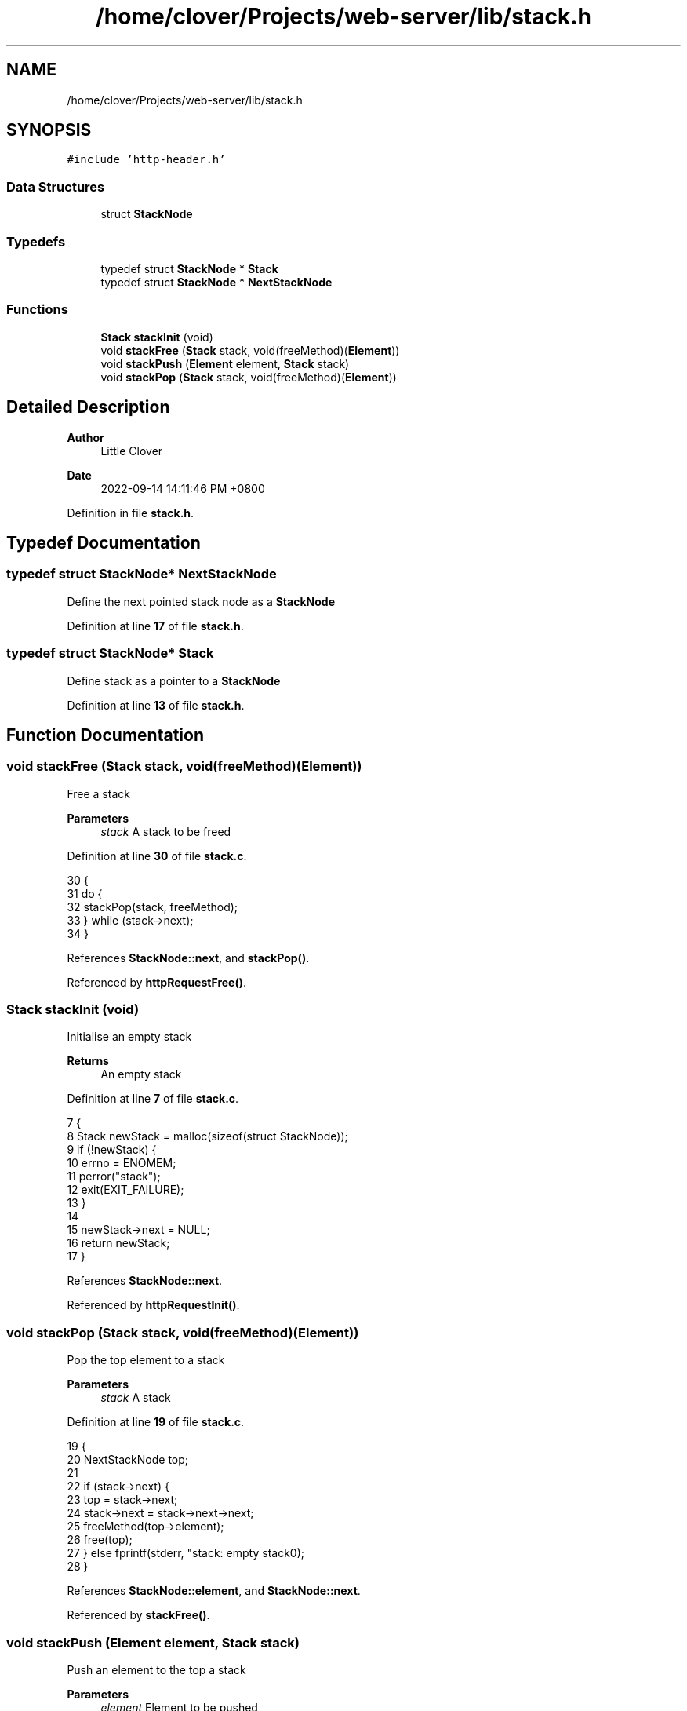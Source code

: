 .TH "/home/clover/Projects/web-server/lib/stack.h" 3 "Wed Sep 14 2022" "web-server" \" -*- nroff -*-
.ad l
.nh
.SH NAME
/home/clover/Projects/web-server/lib/stack.h
.SH SYNOPSIS
.br
.PP
\fC#include 'http\-header\&.h'\fP
.br

.SS "Data Structures"

.in +1c
.ti -1c
.RI "struct \fBStackNode\fP"
.br
.in -1c
.SS "Typedefs"

.in +1c
.ti -1c
.RI "typedef struct \fBStackNode\fP * \fBStack\fP"
.br
.ti -1c
.RI "typedef struct \fBStackNode\fP * \fBNextStackNode\fP"
.br
.in -1c
.SS "Functions"

.in +1c
.ti -1c
.RI "\fBStack\fP \fBstackInit\fP (void)"
.br
.ti -1c
.RI "void \fBstackFree\fP (\fBStack\fP stack, void(freeMethod)(\fBElement\fP))"
.br
.ti -1c
.RI "void \fBstackPush\fP (\fBElement\fP element, \fBStack\fP stack)"
.br
.ti -1c
.RI "void \fBstackPop\fP (\fBStack\fP stack, void(freeMethod)(\fBElement\fP))"
.br
.in -1c
.SH "Detailed Description"
.PP 

.PP
\fBAuthor\fP
.RS 4
Little Clover 
.RE
.PP
\fBDate\fP
.RS 4
2022-09-14 14:11:46 PM +0800 
.RE
.PP

.PP
Definition in file \fBstack\&.h\fP\&.
.SH "Typedef Documentation"
.PP 
.SS "typedef struct \fBStackNode\fP* \fBNextStackNode\fP"
Define the next pointed stack node as a \fBStackNode\fP 
.PP
Definition at line \fB17\fP of file \fBstack\&.h\fP\&.
.SS "typedef struct \fBStackNode\fP* \fBStack\fP"
Define stack as a pointer to a \fBStackNode\fP 
.PP
Definition at line \fB13\fP of file \fBstack\&.h\fP\&.
.SH "Function Documentation"
.PP 
.SS "void stackFree (\fBStack\fP stack, void(freeMethod)(\fBElement\fP))"
Free a stack
.PP
\fBParameters\fP
.RS 4
\fIstack\fP A stack to be freed 
.RE
.PP

.PP
Definition at line \fB30\fP of file \fBstack\&.c\fP\&.
.PP
.nf
30                                                         {
31   do {
32     stackPop(stack, freeMethod);
33   } while (stack->next);
34 }
.fi
.PP
References \fBStackNode::next\fP, and \fBstackPop()\fP\&.
.PP
Referenced by \fBhttpRequestFree()\fP\&.
.SS "\fBStack\fP stackInit (void)"
Initialise an empty stack
.PP
\fBReturns\fP
.RS 4
An empty stack 
.RE
.PP

.PP
Definition at line \fB7\fP of file \fBstack\&.c\fP\&.
.PP
.nf
7                       {
8   Stack newStack = malloc(sizeof(struct StackNode));
9   if (!newStack) {
10     errno = ENOMEM;
11     perror("stack");
12     exit(EXIT_FAILURE);
13   }
14 
15   newStack->next = NULL;
16   return newStack;
17 }
.fi
.PP
References \fBStackNode::next\fP\&.
.PP
Referenced by \fBhttpRequestInit()\fP\&.
.SS "void stackPop (\fBStack\fP stack, void(freeMethod)(\fBElement\fP))"
Pop the top element to a stack
.PP
\fBParameters\fP
.RS 4
\fIstack\fP A stack 
.RE
.PP

.PP
Definition at line \fB19\fP of file \fBstack\&.c\fP\&.
.PP
.nf
19                                                        {
20   NextStackNode top;
21 
22   if (stack->next) {
23     top = stack->next;
24     stack->next = stack->next->next;
25     freeMethod(top->element);
26     free(top);
27   } else fprintf(stderr, "stack: empty stack\n");
28 }
.fi
.PP
References \fBStackNode::element\fP, and \fBStackNode::next\fP\&.
.PP
Referenced by \fBstackFree()\fP\&.
.SS "void stackPush (\fBElement\fP element, \fBStack\fP stack)"
Push an element to the top a stack
.PP
\fBParameters\fP
.RS 4
\fIelement\fP Element to be pushed 
.br
\fIstack\fP A stack 
.RE
.PP

.PP
Definition at line \fB36\fP of file \fBstack\&.c\fP\&.
.PP
.nf
36                                              {
37   NextStackNode tmp;
38 
39   tmp = malloc(sizeof(struct StackNode));
40   if (!tmp) {
41     errno = ENOMEM;
42     perror("stack");
43     exit(EXIT_FAILURE);
44   }
45 
46   tmp->element = element;
47   tmp->next = stack->next;
48   stack->next = tmp;
49 }
.fi
.PP
References \fBStackNode::element\fP, and \fBStackNode::next\fP\&.
.SH "Author"
.PP 
Generated automatically by Doxygen for web-server from the source code\&.
